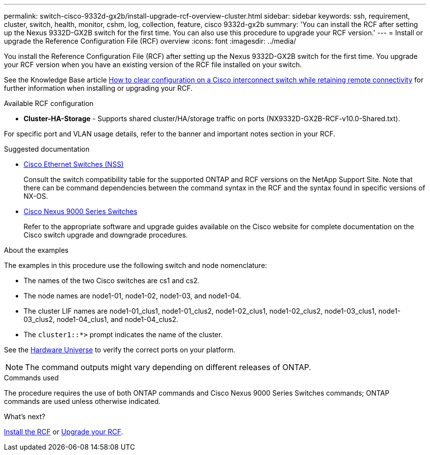 ---
permalink: switch-cisco-9332d-gx2b/install-upgrade-rcf-overview-cluster.html
sidebar: sidebar
keywords: ssh, requirement, cluster, switch, health, monitor, cshm, log, collection, feature, cisco 9332d-gx2b
summary: 'You can install the RCF after setting up the Nexus 9332D-GX2B switch for the first time. You can also use this procedure to upgrade your RCF version.'
---
= Install or upgrade the Reference Configuration File (RCF) overview
:icons: font
:imagesdir: ../media/

[.lead]
You install the Reference Configuration File (RCF) after setting up the Nexus 9332D-GX2B switch for the first time. You upgrade your RCF version when you have an existing version of the RCF file installed on your switch. 

See the Knowledge Base article link:https://kb.netapp.com/on-prem/Switches/Cisco-KBs/How_to_clear_configuration_on_a_Cisco_interconnect_switch_while_retaining_remote_connectivity[How to clear configuration on a Cisco interconnect switch while retaining remote connectivity^] for further information when installing or upgrading your RCF.

.Available RCF configuration

* *Cluster-HA-Storage* - Supports shared cluster/HA/storage traffic on ports (NX9332D-GX2B-RCF-v10.0-Shared.txt). 

For specific port and VLAN usage details, refer to the banner and important notes section in your RCF.

.Suggested documentation
* link:https://mysupport.netapp.com/site/info/cisco-ethernet-switch[Cisco Ethernet Switches (NSS)^]
+
Consult the switch compatibility table for the supported ONTAP and RCF versions on the NetApp Support Site. Note that there can be command dependencies between the command syntax in the RCF and the syntax found in specific versions of NX-OS.

* link:https://www.cisco.com/c/en/us/support/switches/nexus-9000-series-switches/series.html[Cisco Nexus 9000 Series Switches^]
+
Refer to the appropriate software and upgrade guides available on the Cisco website for complete documentation on the Cisco switch upgrade and downgrade procedures.

.About the examples
The examples in this procedure use the following switch and node nomenclature:

* The names of the two Cisco switches are cs1 and cs2.
* The node names are node1-01, node1-02, node1-03, and node1-04.
* The cluster LIF names are node1-01_clus1, node1-01_clus2, node1-02_clus1, node1-02_clus2, node1-03_clus1, node1-03_clus2, node1-04_clus1, and node1-04_clus2.
* The `cluster1::*>` prompt indicates the name of the cluster.

See the https://hwu.netapp.com/SWITCH/INDEX[Hardware Universe^] to verify the correct ports on your platform.

NOTE: The command outputs might vary depending on different releases of ONTAP.

.Commands used
The procedure requires the use of both ONTAP commands and Cisco Nexus 9000 Series Switches commands; ONTAP commands are used unless otherwise indicated.

.What's next?

link:install-rcf-software-9332d-cluster.html[Install the RCF] or link:upgrade-rcf-software-9332d-cluster.html[Upgrade your RCF].

// New content for OAM project, AFFFASDOC-331, 2025-MAY-06